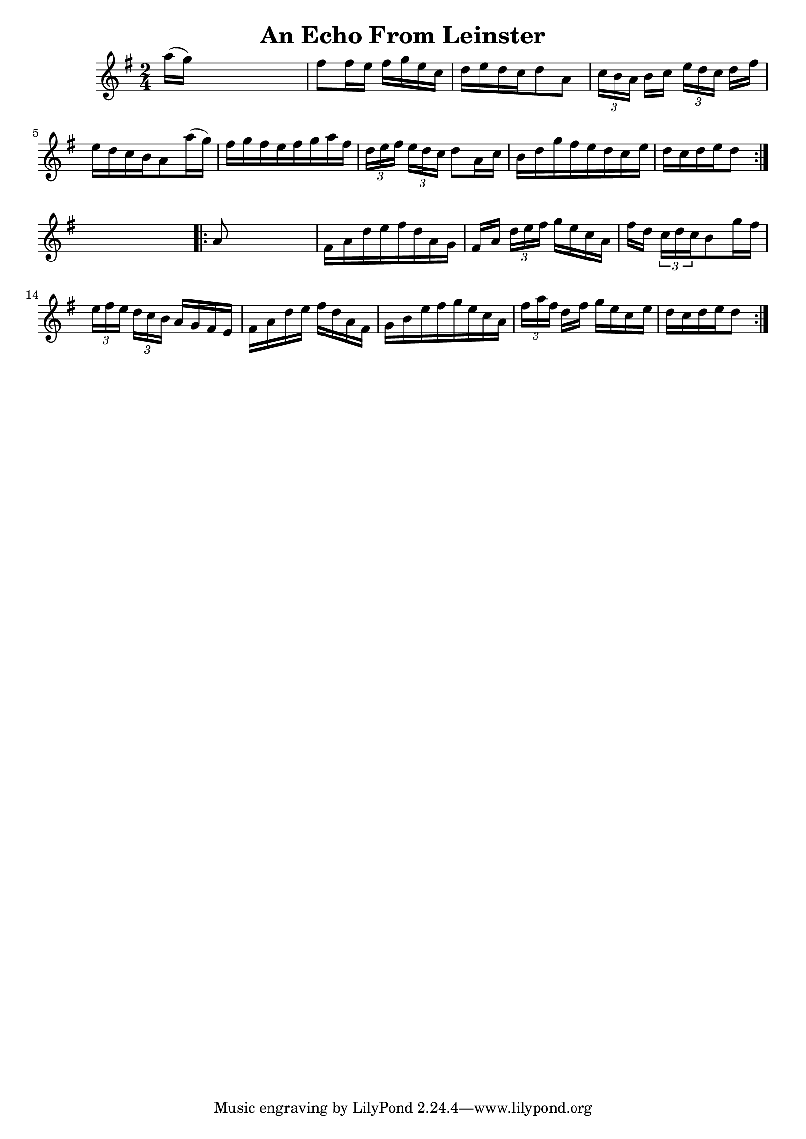 
\version "2.16.2"
% automatically converted by musicxml2ly from xml/1672_nt.xml

%% additional definitions required by the score:
\language "english"


\header {
    encoder = "abc2xml version 63"
    encodingdate = "2015-01-25"
    title = "An Echo From Leinster"
    }

\layout {
    \context { \Score
        autoBeaming = ##f
        }
    }
PartPOneVoiceOne =  \relative a'' {
    \repeat volta 2 {
        \key g \major \time 2/4 a16 ( [ g16 ) ] s4. | % 2
        fs8 [ fs16 e16 ] fs16 [ g16 e16 c16 ] | % 3
        d16 [ e16 d16 c16 d8 a8 ] | % 4
        \times 2/3  {
            c16 [ b16 a16 ] }
        b16 [ c16 ] \times 2/3 {
            e16 [ d16 c16 ] }
        d16 [ fs16 ] | % 5
        e16 [ d16 c16 b16 a8 a'16 ( g16 ) ] | % 6
        fs16 [ g16 fs16 e16 fs16 g16 a16 fs16 ] | % 7
        \times 2/3  {
            d16 [ e16 fs16 ] }
        \times 2/3  {
            e16 [ d16 c16 ] }
        d8 [ a16 c16 ] | % 8
        b16 [ d16 g16 fs16 e16 d16 c16 e16 ] | % 9
        d16 [ c16 d16 e16 d8 ] }
    s8 \repeat volta 2 {
        | \barNumberCheck #10
        a8 s4. | % 11
        fs16 [ a16 d16 e16 fs16 d16 a16 g16 ] | % 12
        fs16 [ a16 ] \times 2/3 {
            d16 [ e16 fs16 ] }
        g16 [ e16 c16 a16 ] | % 13
        fs'16 [ d16 ] \times 2/3 {
            c16 [ d16 c16 }
        b8 g'16 fs16 ] | % 14
        \times 2/3  {
            e16 [ fs16 e16 ] }
        \times 2/3  {
            d16 [ c16 b16 ] }
        a16 [ g16 fs16 e16 ] | % 15
        fs16 [ a16 d16 e16 ] fs16 [ d16 a16 fs16 ] | % 16
        g16 [ b16 e16 fs16 g16 e16 c16 a16 ] | % 17
        \times 2/3  {
            fs'16 [ a16 fs16 ] }
        d16 [ fs16 ] g16 [ e16 c16 e16 ] | % 18
        d16 [ c16 d16 e16 d8 ] }
    }


% The score definition
\score {
    <<
        \new Staff <<
            \context Staff << 
                \context Voice = "PartPOneVoiceOne" { \PartPOneVoiceOne }
                >>
            >>
        
        >>
    \layout {}
    % To create MIDI output, uncomment the following line:
    %  \midi {}
    }

